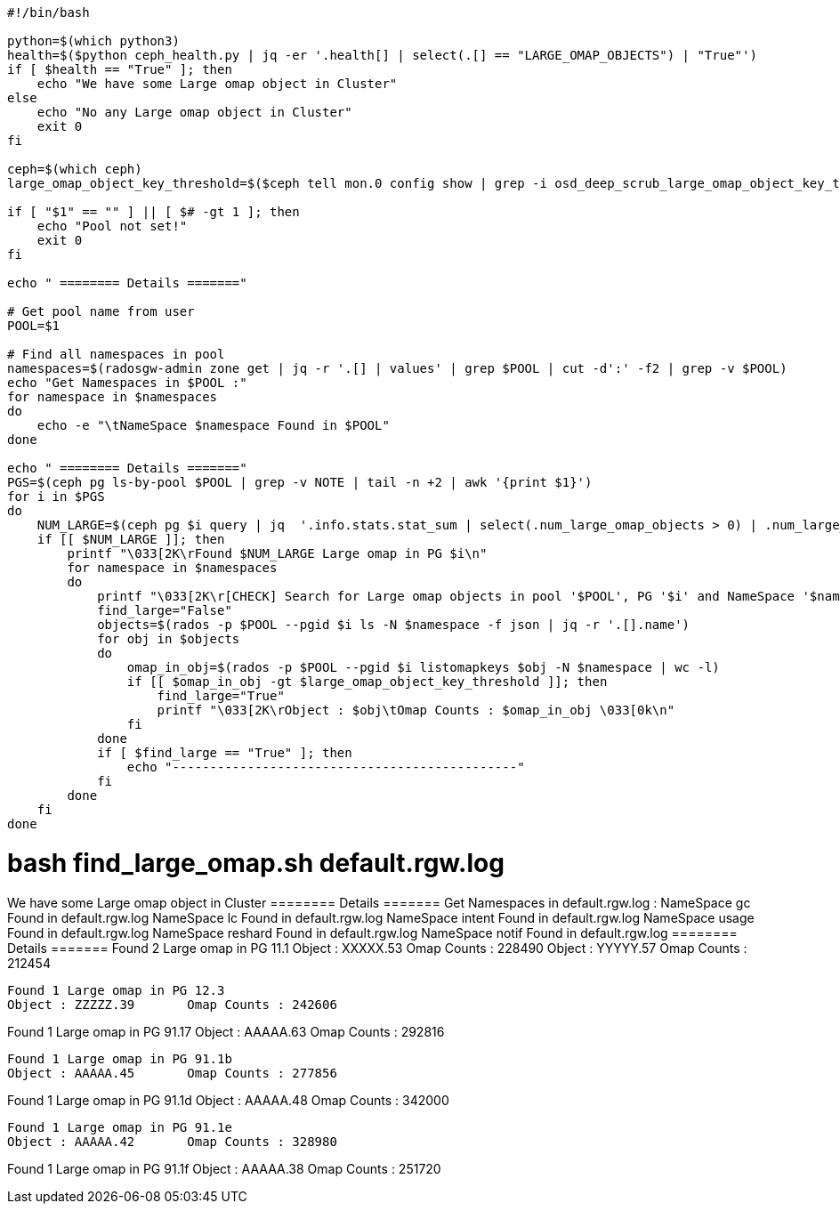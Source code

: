 ----
#!/bin/bash

python=$(which python3)
health=$($python ceph_health.py | jq -er '.health[] | select(.[] == "LARGE_OMAP_OBJECTS") | "True"')
if [ $health == "True" ]; then
    echo "We have some Large omap object in Cluster"
else
    echo "No any Large omap object in Cluster"
    exit 0
fi

ceph=$(which ceph)
large_omap_object_key_threshold=$($ceph tell mon.0 config show | grep -i osd_deep_scrub_large_omap_object_key_threshold | grep -o "[0-9]*")

if [ "$1" == "" ] || [ $# -gt 1 ]; then
    echo "Pool not set!"
    exit 0
fi

echo " ======== Details ======="

# Get pool name from user
POOL=$1

# Find all namespaces in pool
namespaces=$(radosgw-admin zone get | jq -r '.[] | values' | grep $POOL | cut -d':' -f2 | grep -v $POOL)
echo "Get Namespaces in $POOL :"
for namespace in $namespaces
do
    echo -e "\tNameSpace $namespace Found in $POOL"
done

echo " ======== Details ======="
PGS=$(ceph pg ls-by-pool $POOL | grep -v NOTE | tail -n +2 | awk '{print $1}')
for i in $PGS
do 
    NUM_LARGE=$(ceph pg $i query | jq  '.info.stats.stat_sum | select(.num_large_omap_objects > 0) | .num_large_omap_objects')
    if [[ $NUM_LARGE ]]; then
        printf "\033[2K\rFound $NUM_LARGE Large omap in PG $i\n"
        for namespace in $namespaces
        do
            printf "\033[2K\r[CHECK] Search for Large omap objects in pool '$POOL', PG '$i' and NameSpace '$namespace' ... \033[2k\r"
	    find_large="False"
            objects=$(rados -p $POOL --pgid $i ls -N $namespace -f json | jq -r '.[].name')
	    for obj in $objects
	    do
	        omap_in_obj=$(rados -p $POOL --pgid $i listomapkeys $obj -N $namespace | wc -l)
	        if [[ $omap_in_obj -gt $large_omap_object_key_threshold ]]; then
	            find_large="True"
		    printf "\033[2K\rObject : $obj\tOmap Counts : $omap_in_obj \033[0k\n"
	        fi
	    done
	    if [ $find_large == "True" ]; then
	        echo "----------------------------------------------"
	    fi
	done
    fi
done
----


# bash find_large_omap.sh default.rgw.log

We have some Large omap object in Cluster
 ======== Details =======
Get Namespaces in default.rgw.log :
	NameSpace gc Found in default.rgw.log
	NameSpace lc Found in default.rgw.log
	NameSpace intent Found in default.rgw.log
	NameSpace usage Found in default.rgw.log
	NameSpace reshard Found in default.rgw.log
	NameSpace notif Found in default.rgw.log
 ======== Details =======
Found 2 Large omap in PG 11.1
Object : XXXXX.53	Omap Counts : 228490
Object : YYYYY.57	Omap Counts : 212454
----------------------------------------------
Found 1 Large omap in PG 12.3
Object : ZZZZZ.39	Omap Counts : 242606
----------------------------------------------
Found 1 Large omap in PG 91.17
Object : AAAAA.63	Omap Counts : 292816
----------------------------------------------
Found 1 Large omap in PG 91.1b
Object : AAAAA.45	Omap Counts : 277856
----------------------------------------------
Found 1 Large omap in PG 91.1d
Object : AAAAA.48	Omap Counts : 342000
----------------------------------------------
Found 1 Large omap in PG 91.1e
Object : AAAAA.42	Omap Counts : 328980
----------------------------------------------
Found 1 Large omap in PG 91.1f
Object : AAAAA.38	Omap Counts : 251720
----------------------------------------------

